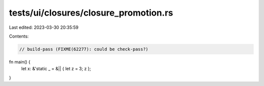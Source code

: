 tests/ui/closures/closure_promotion.rs
======================================

Last edited: 2023-03-30 20:35:59

Contents:

.. code-block:: rs

    // build-pass (FIXME(62277): could be check-pass?)

fn main() {
    let x: &'static _ = &|| { let z = 3; z };
}


